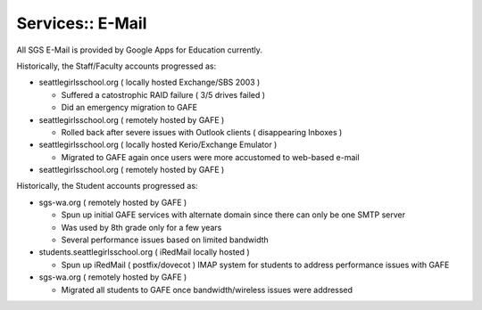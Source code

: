 Services:: E-Mail
=================

All SGS E-Mail is provided by Google Apps for Education currently.

Historically, the Staff/Faculty accounts progressed as:

- seattlegirlsschool.org ( locally hosted Exchange/SBS 2003 )

  - Suffered a catostrophic RAID failure ( 3/5 drives failed )
  - Did an emergency migration to GAFE

- seattlegirlsschool.org ( remotely hosted by GAFE )

  - Rolled back after severe issues with Outlook clients ( disappearing Inboxes )

- seattlegirlsschool.org ( locally hosted Kerio/Exchange Emulator )

  - Migrated to GAFE again once users were more accustomed to web-based e-mail

- seattlegirlsschool.org ( remotely hosted by GAFE )

Historically, the Student accounts progressed as:

- sgs-wa.org ( remotely hosted by GAFE )

  - Spun up initial GAFE services with alternate domain since there can only be one SMTP server
  - Was used by 8th grade only for a few years
  - Several performance issues based on limited bandwidth

- students.seattlegirlsschool.org ( iRedMail locally hosted )

  - Spun up iRedMail ( postfix/dovecot ) IMAP system for students to address performance issues with GAFE

- sgs-wa.org ( remotely hosted by GAFE )

  - Migrated all students to GAFE once bandwidth/wireless issues were addressed

